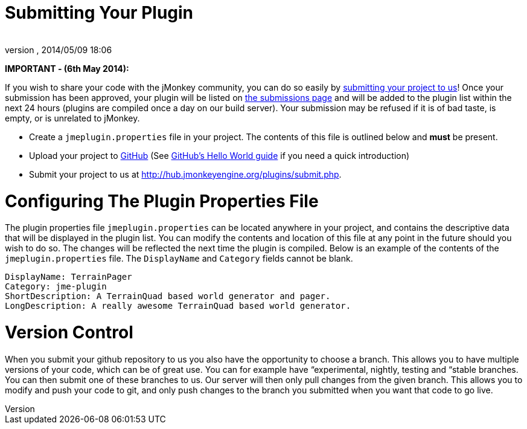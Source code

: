 = Submitting Your Plugin
:author: 
:revnumber: 
:revdate: 2014/05/09 18:06
:relfileprefix: ../
:imagesdir: ..
ifdef::env-github,env-browser[:outfilesuffix: .adoc]


*IMPORTANT - (6th May 2014):*



If you wish to share your code with the jMonkey community, you can do so easily by link:http://hub.jmonkeyengine.org/plugins/submit.php[submitting your project to us]! Once your submission has been approved, your plugin will be listed on link:http://hub.jmonkeyengine.org/plugins/submissions.php[the submissions page] and will be added to the plugin list within the next 24 hours (plugins are compiled once a day on our build server). Your submission may be refused if it is of bad taste, is empty, or is unrelated to jMonkey.


*  Create a `jmeplugin.properties` file in your project. The contents of this file is outlined below and *must* be present. 

*  Upload your project to link:http://github.com[GitHub] (See link:https://guides.github.com/activities/hello-world/[GitHub's Hello World guide] if you need a quick introduction)

*  Submit your project to us at link:http://hub.jmonkeyengine.org/plugins/submit.php[http://hub.jmonkeyengine.org/plugins/submit.php].


= Configuring The Plugin Properties File

The plugin properties file `jmeplugin.properties` can be located anywhere in your project, and contains the descriptive data that will be displayed in the plugin list. You can modify the contents and location of this file at any point in the future should you wish to do so. The changes will be reflected the next time the plugin is compiled. Below is an example of the contents of the `jmeplugin.properties` file. The `DisplayName` and `Category` fields cannot be blank.


[source]

----

DisplayName: TerrainPager
Category: jme-plugin
ShortDescription: A TerrainQuad based world generator and pager.
LongDescription: A really awesome TerrainQuad based world generator.

----


= Version Control

When you submit your github repository to us you also have the opportunity to choose a branch. This allows you to have multiple versions of your code, which can be of great use. You can for example have “experimental, nightly, testing and “stable branches. You can then submit one of these branches to us. Our server will then only pull changes from the given branch. This allows you to modify and push your code to git, and only push changes to the branch you submitted when you want that code to go live.

